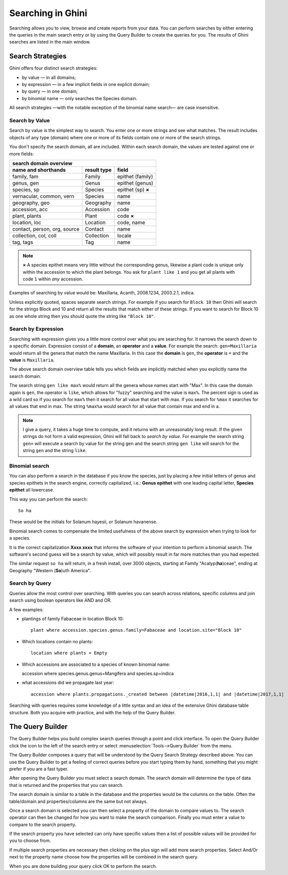 .. _searching-in-bauble:

Searching in Ghini
-------------------

Searching allows you to view, browse and create reports from your
data. You can perform searches by either entering the queries in the
main search entry or by using the Query Builder to create the queries
for you. The results of Ghini searches are listed in the main window.


Search Strategies
=================

Ghini offers four distinct search strategies:

* by value — in all domains;
* by expression — in a few implicit fields in one explicit domain;
* by query — in one domain; 
* by binomial name — only searches the Species domain.

All search strategies —with the notable exception of the binomial name
search— are case insensitive.


Search by Value
+++++++++++++++++++++++++++++++++++

Search by value is the simplest way to search. You enter one or more strings
and see what matches. The result includes objects of any type (domain) where
one or more of its fields contain one or more of the search strings.

You don't specify the search domain, all are included.  Within each search
domain, the values are tested against one or more fields:

=============================  ============  =====================
search domain overview
------------------------------------------------------------------
name and shorthands            result type   field
=============================  ============  =====================
family, fam                    Family        epithet (family)
genus, gen                     Genus         epithet (genus)
species, sp                    Species       epithet (sp) **×**
vernacular, common, vern       Species       name
geography, geo                 Geography     name
accession, acc                 Accession     code
plant, plants                  Plant         code **×**
location, loc                  Location      code, name
contact, person, org, source   Contact       name
collection, col, coll          Collection    locale
tag, tags                      Tag           name
=============================  ============  =====================

.. note:: **×** A species epithet means very little without the
          corresponding genus, likewise a plant code is unique only within
          the accession to which the plant belongs. You ask for ``plant like
          1`` and you get all plants with code ``1`` within *any* accession.

Examples of searching by value would be: Maxillaria, Acanth,
2008.1234, 2003.2.1, indica.

Unless explicitly quoted, spaces separate search strings. For example if you
search for ``Block 10`` then Ghini will search for the strings Block and 10
and return all the results that match either of these strings. If you want
to search for Block 10 as one whole string then you should quote the string
like ``"Block 10"``.


Search by Expression
++++++++++++++++++++++++++++++++++++++++

Searching with expression gives you a little more control over what you are
searching for. It narrows the search down to a specific domain. Expression
consist of a **domain**, an **operator** and a **value**. For example the
search: ``gen=Maxillaria`` would return all the genera that match the name
Maxillaria. In this case the **domain** is ``gen``, the **operator** is
``=`` and the **value** is ``Maxillaria``.

The above search domain overview table tells you which fields are implicitly
matched when you explicitly name the search domain.

The search string ``gen like max%`` would return all the genera whose
names start with "Max". In this case the domain again is ``gen``, the
operator is ``like``, which allows for "fuzzy" searching and the value is
``max%``. The percent sign is used as a wild card so if you search for
``max%`` then it search for all value that start with max. If you search
for ``%max`` it searches for all values that end in max. The string ``%max%a``
would search for all value that contain max and end in a.

.. note::

   I give a query, it takes a huge time to compute, and it returns with an
   unreasonably long result.
   If the given strings do not form a valid expression, Ghini will fall back
   to *search by value*. For example the search string ``gen=`` will execute
   a search by value for the string ``gen`` and the search string ``gen
   like`` will search for the string ``gen`` and the string ``like``.

Binomial search
+++++++++++++++++++++++++++++++++++

You can also perform a search in the database if you know the species, just
by placing a few initial letters of genus and species epithets in the search
engine, correctly capitalized, i.e.: **Genus epithet** with one leading capital
letter, **Species epithet** all lowercase.

This way you can perform the search::
  
  So ha

These would be the initials for Solanum hayesii, or Solanum havanense.

Binomial search comes to compensate the limited usefulness of the above
search by expression when trying to look for a species.

It is the correct capitalization **Xxxx xxxx** that informs the
software of your intention to perform a binomial search.  The software's
second guess will be a search by value, which will possibly result in far
more matches than you had expected.

The similar request ``so ha`` will return, in a fresh install, over 3000
objects, starting at Family "Acalyp(**ha**)ceae", ending at Geography
"Western (**So**)uth America".

   
Search by Query
+++++++++++++++++++++++++++++++++++

Queries allow the most control over searching. With queries you can
search across relations, specific columns and join search using
boolean operators like AND and OR.

A few examples:

* plantings of family Fabaceae in location Block 10::

    plant where accession.species.genus.family=Fabaceae and location.site="Block 10"

* Which locations contain no plants::

    location where plants = Empty

* Which accessions are associated to a species of known binomial name::

  accession where species.genus.genus=Mangifera and species.sp=indica

* what accessions did we propagate last year::
        
    accession where plants.propagations._created between |datetime|2016,1,1| and |datetime|2017,1,1|

Searching with queries requires some knowledge of a little syntax and an
idea of the extensive Ghini database table structure. Both you acquire with
practice, and with the help of the Query Builder.


The Query Builder
=================

The Query Builder helps you build complex search queries through a point and
click interface.  To open the Query Builder click the |querybuilder| icon to
the left of the search entry or select :menuselection:`Tools-->Query
Builder` from the menu.

.. |querybuilder| image:: querybuilder.png
   :align: middle
   :width: 18

The Query Builder composes a query that will be understood by the Query
Search Strategy described above. You can use the Query Builder to get a
feeling of correct queries before you start typing them by hand, something
that you might prefer if you are a fast typer.

After opening the Query Builder you must select a search domain.  The
search domain will determine the type of data that is returned and the
properties that you can search.  

.. image:: images/screenshots/qb-choose_domain.png

The search domain is similar to a table in the database and the properties
would be the columns on the table.  Often the table/domain and
properties/columns are the same but not always.

Once a search domain is selected you can then select a property of the
domain to compare values to.  The search operator can then be changed
for how you want to make the search comparison.  Finally you must
enter a value to compare to the search property.  

.. image:: images/screenshots/qb-choose_property.png

If the search property you have selected can only have specific values then
a list of possible values will be provided for you to choose from.

If multiple search properties are necessary then clicking on the plus
sign will add more search properties.  Select And/Or next to the
property name choose how the properties will be combined in the search
query.

When you are done building your query click OK to perform the search.
